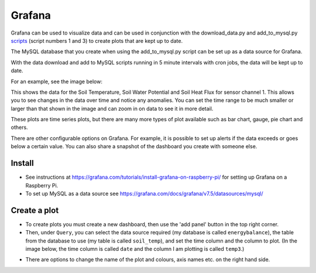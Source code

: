 =======
Grafana
=======

Grafana can be used to visualize data and can be used in conjunction with the download_data.py and add_to_mysql.py `scripts`_ (script numbers 1 and 3) to create plots that are kept up to date. 

The MySQL database that you create when using the add_to_mysql.py script can be set up as a data source for Grafana. 

With the data download and add to MySQL scripts running in 5 minute intervals with cron jobs, the data will be kept up to date.

For an example, see the image below:

.. image:: _static/grafana1.png
  :width: 800

This shows the data for the Soil Temperature, Soil Water Potential and Soil Heat Flux for sensor channel 1. This allows you to see changes in the data over time and notice any anomalies.
You can set the time range to be much smaller or larger than that shown in the image and can zoom in on data to see it in more detail.

These plots are time series plots, but there are many more types of plot available such as bar chart, gauge, pie chart and others.

There are other configurable options on Grafana. For example, it is possible to set up alerts if the data exceeds or goes below a certain value. You can also share a snapshot of the dashboard you create with someone else.

Install
-------

- See instructions at https://grafana.com/tutorials/install-grafana-on-raspberry-pi/ for setting up Grafana on a Raspberry Pi.
- To set up MySQL as a data source see https://grafana.com/docs/grafana/v7.5/datasources/mysql/


.. _scripts: https://ncas-energy-balance-1-software.readthedocs.io/en/latest/scripts.html


Create a plot
-------------

- To create plots you must create a new dashboard, then use the 'add panel' button in the top right corner.
- Then, under ``Query``, you can select the data source required (my database is called ``energybalance``), the table from the database to use (my table is called ``soil_temp``), and set the time column and the column to plot. (In the image below, the time column is called ``date`` and the column I am plotting is called ``temp3``.)

.. image:: _static/create_plot_grafana.png
  :width: 800

- There are options to change the name of the plot and colours, axis names etc. on the right hand side.